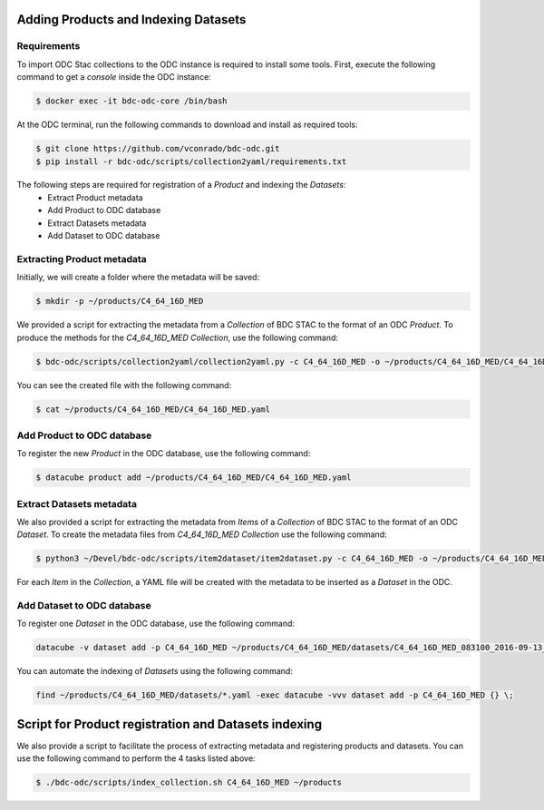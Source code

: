 ..
    This file is part of Brazil Data Cube ODC Scripts & Tools.
    Copyright (C) 2019 INPE.

    Brazil Data Cube ODC Scripts & Tools is free software; you can redistribute it and/or modify it
    under the terms of the MIT License; see LICENSE file for more details.



Adding Products and Indexing Datasets
=====================================

Requirements
------------

To import ODC Stac collections to the ODC instance is required to install some tools. 
First, execute the following command to get a `console` inside the ODC instance:


.. code-block:: shell

    $ docker exec -it bdc-odc-core /bin/bash

At the ODC terminal, run the following commands to download and install as required tools:

.. code-block:: shell

    $ git clone https://github.com/vconrado/bdc-odc.git
    $ pip install -r bdc-odc/scripts/collection2yaml/requirements.txt

The following steps are required for registration of a `Product` and indexing the `Datasets`:
    * Extract Product metadata
    * Add Product to ODC database
    * Extract Datasets metadata
    * Add Dataset to ODC database 


Extracting Product metadata
---------------------------

Initially, we will create a folder where the metadata will be saved:

.. code-block:: shell

    $ mkdir -p ~/products/C4_64_16D_MED

We provided a script for extracting the metadata from a `Collection` of BDC STAC to the format of an ODC `Product`.
To produce the methods for the `C4_64_16D_MED` `Collection`, use the following command:

.. code-block:: shell

    $ bdc-odc/scripts/collection2yaml/collection2yaml.py -c C4_64_16D_MED -o ~/products/C4_64_16D_MED/C4_64_16D_MED.yaml

You can see the created file with the following command:

.. code-block:: shell

    $ cat ~/products/C4_64_16D_MED/C4_64_16D_MED.yaml

Add Product to ODC database
---------------------------

To register the new `Product` in the ODC database, use the following command:

.. code-block:: shell

    $ datacube product add ~/products/C4_64_16D_MED/C4_64_16D_MED.yaml


Extract Datasets metadata
--------------------------

We also provided a script for extracting the metadata from `Items` of a `Collection` of BDC STAC to the format of an ODC `Dataset`.
To create the metadata files from `C4_64_16D_MED` `Collection` use the following command:

.. code-block:: shell

    $ python3 ~/Devel/bdc-odc/scripts/item2dataset/item2dataset.py -c C4_64_16D_MED -o ~/products/C4_64_16D_MED/datasets/

For each `Item` in the `Collection`, a YAML file will be created with the metadata to be inserted as a `Dataset` in the ODC.


Add Dataset to ODC database 
---------------------------

To register one `Dataset` in the ODC database, use the following command:

.. code-block:: shell

    datacube -v dataset add -p C4_64_16D_MED ~/products/C4_64_16D_MED/datasets/C4_64_16D_MED_083100_2016-09-13_2016-09-28.yaml

You can automate the indexing of `Datasets` using the following command:

.. code-block:: shell

    find ~/products/C4_64_16D_MED/datasets/*.yaml -exec datacube -vvv dataset add -p C4_64_16D_MED {} \;


Script for Product registration and Datasets indexing
=====================================================

We also provide a script to facilitate the process of extracting metadata and registering products and datasets. You can use the following command to perform the 4 tasks listed above:

.. code-block:: shell

    $ ./bdc-odc/scripts/index_collection.sh C4_64_16D_MED ~/products
